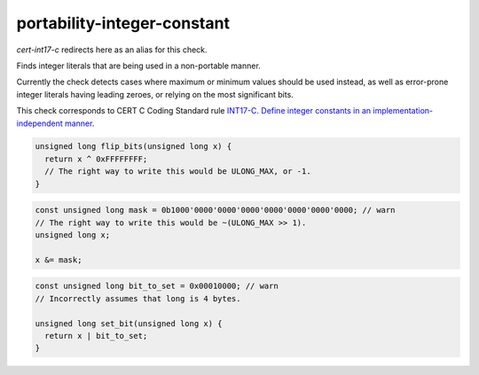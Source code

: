 .. title:: clang-tidy - portability-integer-constant

portability-integer-constant
============================

`cert-int17-c` redirects here as an alias for this check.

Finds integer literals that are being used in a non-portable manner.

Currently the check detects cases where maximum or minimum values should be used
instead, as well as error-prone integer literals having leading zeroes, or
relying on the most significant bits.

This check corresponds to CERT C Coding Standard rule `INT17-C. Define integer 
constants in an implementation-independent manner
<https://wiki.sei.cmu.edu/confluence/display/c/INT17-C.+Define+integer+constants+in+an+implementation-independent+manner>`_.

.. code-block:: c
    
    unsigned long flip_bits(unsigned long x) {
      return x ^ 0xFFFFFFFF;
      // The right way to write this would be ULONG_MAX, or -1.
    }

.. code-block:: c++

    const unsigned long mask = 0b1000'0000'0000'0000'0000'0000'0000'0000; // warn
    // The right way to write this would be ~(ULONG_MAX >> 1).
    unsigned long x;

    x &= mask;

.. code-block:: c++

    const unsigned long bit_to_set = 0x00010000; // warn
    // Incorrectly assumes that long is 4 bytes.

    unsigned long set_bit(unsigned long x) {
      return x | bit_to_set;
    }
